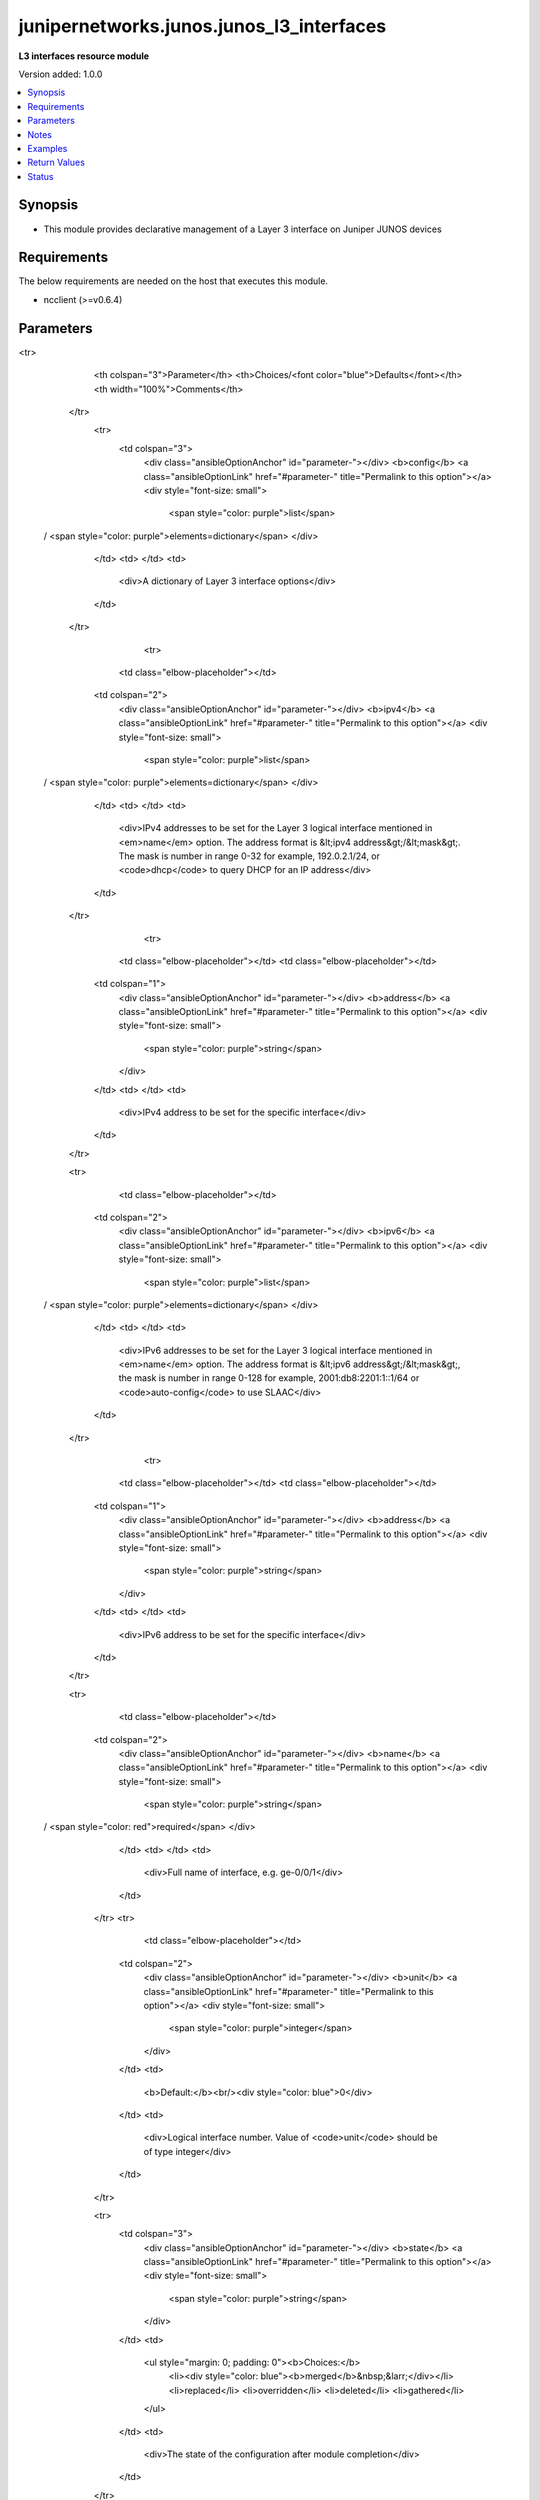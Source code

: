 .. _junipernetworks.junos.junos_l3_interfaces_module:


*****************************************
junipernetworks.junos.junos_l3_interfaces
*****************************************

**L3 interfaces resource module**


Version added: 1.0.0

.. contents::
   :local:
   :depth: 1


Synopsis
--------
- This module provides declarative management of a Layer 3 interface on Juniper JUNOS devices



Requirements
------------
The below requirements are needed on the host that executes this module.

- ncclient (>=v0.6.4)


Parameters
----------

.. raw:: html

    <table  border=0 cellpadding=0 class="documentation-table">
<tr>
            <th colspan="3">Parameter</th>
            <th>Choices/<font color="blue">Defaults</font></th>
            <th width="100%">Comments</th>
        </tr>
            <tr>
                <td colspan="3">
                    <div class="ansibleOptionAnchor" id="parameter-"></div>
                    <b>config</b>
                    <a class="ansibleOptionLink" href="#parameter-" title="Permalink to this option"></a>
                    <div style="font-size: small">
                        <span style="color: purple">list</span>
 / <span style="color: purple">elements=dictionary</span>                    </div>
                </td>
                <td>
                </td>
                <td>
                        <div>A dictionary of Layer 3 interface options</div>
                </td>
            </tr>
                                <tr>
                    <td class="elbow-placeholder"></td>
                <td colspan="2">
                    <div class="ansibleOptionAnchor" id="parameter-"></div>
                    <b>ipv4</b>
                    <a class="ansibleOptionLink" href="#parameter-" title="Permalink to this option"></a>
                    <div style="font-size: small">
                        <span style="color: purple">list</span>
 / <span style="color: purple">elements=dictionary</span>                    </div>
                </td>
                <td>
                </td>
                <td>
                        <div>IPv4 addresses to be set for the Layer 3 logical interface mentioned in <em>name</em> option. The address format is &lt;ipv4 address&gt;/&lt;mask&gt;. The mask is number in range 0-32 for example, 192.0.2.1/24, or <code>dhcp</code> to query DHCP for an IP address</div>
                </td>
            </tr>
                                <tr>
                    <td class="elbow-placeholder"></td>
                    <td class="elbow-placeholder"></td>
                <td colspan="1">
                    <div class="ansibleOptionAnchor" id="parameter-"></div>
                    <b>address</b>
                    <a class="ansibleOptionLink" href="#parameter-" title="Permalink to this option"></a>
                    <div style="font-size: small">
                        <span style="color: purple">string</span>
                    </div>
                </td>
                <td>
                </td>
                <td>
                        <div>IPv4 address to be set for the specific interface</div>
                </td>
            </tr>

            <tr>
                    <td class="elbow-placeholder"></td>
                <td colspan="2">
                    <div class="ansibleOptionAnchor" id="parameter-"></div>
                    <b>ipv6</b>
                    <a class="ansibleOptionLink" href="#parameter-" title="Permalink to this option"></a>
                    <div style="font-size: small">
                        <span style="color: purple">list</span>
 / <span style="color: purple">elements=dictionary</span>                    </div>
                </td>
                <td>
                </td>
                <td>
                        <div>IPv6 addresses to be set for the Layer 3 logical interface mentioned in <em>name</em> option. The address format is &lt;ipv6 address&gt;/&lt;mask&gt;, the mask is number in range 0-128 for example, 2001:db8:2201:1::1/64 or <code>auto-config</code> to use SLAAC</div>
                </td>
            </tr>
                                <tr>
                    <td class="elbow-placeholder"></td>
                    <td class="elbow-placeholder"></td>
                <td colspan="1">
                    <div class="ansibleOptionAnchor" id="parameter-"></div>
                    <b>address</b>
                    <a class="ansibleOptionLink" href="#parameter-" title="Permalink to this option"></a>
                    <div style="font-size: small">
                        <span style="color: purple">string</span>
                    </div>
                </td>
                <td>
                </td>
                <td>
                        <div>IPv6 address to be set for the specific interface</div>
                </td>
            </tr>

            <tr>
                    <td class="elbow-placeholder"></td>
                <td colspan="2">
                    <div class="ansibleOptionAnchor" id="parameter-"></div>
                    <b>name</b>
                    <a class="ansibleOptionLink" href="#parameter-" title="Permalink to this option"></a>
                    <div style="font-size: small">
                        <span style="color: purple">string</span>
 / <span style="color: red">required</span>                    </div>
                </td>
                <td>
                </td>
                <td>
                        <div>Full name of interface, e.g. ge-0/0/1</div>
                </td>
            </tr>
            <tr>
                    <td class="elbow-placeholder"></td>
                <td colspan="2">
                    <div class="ansibleOptionAnchor" id="parameter-"></div>
                    <b>unit</b>
                    <a class="ansibleOptionLink" href="#parameter-" title="Permalink to this option"></a>
                    <div style="font-size: small">
                        <span style="color: purple">integer</span>
                    </div>
                </td>
                <td>
                        <b>Default:</b><br/><div style="color: blue">0</div>
                </td>
                <td>
                        <div>Logical interface number. Value of <code>unit</code> should be of type integer</div>
                </td>
            </tr>

            <tr>
                <td colspan="3">
                    <div class="ansibleOptionAnchor" id="parameter-"></div>
                    <b>state</b>
                    <a class="ansibleOptionLink" href="#parameter-" title="Permalink to this option"></a>
                    <div style="font-size: small">
                        <span style="color: purple">string</span>
                    </div>
                </td>
                <td>
                        <ul style="margin: 0; padding: 0"><b>Choices:</b>
                                    <li><div style="color: blue"><b>merged</b>&nbsp;&larr;</div></li>
                                    <li>replaced</li>
                                    <li>overridden</li>
                                    <li>deleted</li>
                                    <li>gathered</li>
                        </ul>
                </td>
                <td>
                        <div>The state of the configuration after module completion</div>
                </td>
            </tr>
    </table>
    <br/>


Notes
-----

.. note::
   - This module requires the netconf system service be enabled on the device being managed.
   - This module works with connection ``netconf``. See `the Junos OS Platform Options <../network/user_guide/platform_junos.html>`_.
   - Tested against JunOS v18.4R1



Examples
--------

.. code-block:: yaml+jinja

    # Using deleted

    # Before state:
    # -------------
    #
    # admin# show interfaces
    # ge-0/0/1 {
    #     description "L3 interface";
    #     unit 0 {
    #         family inet {
    #             address 10.200.16.10/24;
    #         }
    #     }
    # }
    # ge-0/0/2 {
    #     description "non L3 interface";
    #     unit 0 {
    #         family ethernet-switching {
    #             interface-mode access;
    #             vlan {
    #                 members 2;
    #             }
    #         }
    #     }
    # }

    - name: Delete JUNOS L3 logical interface
      junipernetworks.junos.junos_l3_interfaces:
        config:
        - name: ge-0/0/1
        - name: ge-0/0/2
      state: deleted

    # After state:
    # ------------
    #
    # admin# show interfaces
    # ge-0/0/1 {
    #     description "deleted L3 interface";
    # }
    # ge-0/0/2 {
    #     description "non L3 interface";
    #     unit 0 {
    #         family ethernet-switching {
    #             interface-mode access;
    #             vlan {
    #                 members 2;
    #             }
    #         }
    #     }
    # }
    # Using merged
    # Before state
    # ------------
    #
    # admin# show interfaces
    # ge-0/0/1 {
    #     description "L3 interface";
    #     unit 0 {
    #         family inet {
    #             address 10.200.16.10/24;
    #         }
    #     }
    # }
    # ge-0/0/2 {
    #     description "non configured interface";
    #     unit 0;
    # }
    - name: Merge provided configuration with device configuration (default operation is merge)
      junipernetworks.junos.junos_l3_interfaces:
        config:
        - name: ge-0/0/1
          ipv4:
          - address: 192.168.1.10/24
          ipv6:
          - address: 8d8d:8d01::1/64
        - name: ge-0/0/2
          ipv4:
          - address: dhcp
        state: merged

    # After state:
    # ------------
    #
    # admin# show interfaces
    # ge-0/0/1 {
    #     description "L3 interface";
    #     unit 0 {
    #         family inet {
    #             address 10.200.16.10/24;
    #             address 192.168.1.10/24;
    #         }
    #         family inet6 {
    #             address 8d8d:8d01::1/64;
    #         }
    #     }
    # }
    # ge-0/0/2 {
    #     description "L3 interface with dhcp";
    #     unit 0 {
    #         family inet {
    #             dhcp;
    #         }
    #     }
    # }


    # Using overridden

    # Before state
    # ------------
    #
    # admin# show interfaces
    # ge-0/0/1 {
    #     description "L3 interface";
    #     unit 0 {
    #         family inet {
    #             address 10.200.16.10/24;
    #         }
    #     }
    # }
    # ge-0/0/2 {
    #     description "L3 interface with dhcp";
    #     unit 0 {
    #         family inet {
    #             dhcp;
    #         }
    #     }
    # }
    # ge-0/0/3 {
    #     description "another L3 interface";
    #     unit 0 {
    #         family inet {
    #             address 192.168.1.10/24;
    #         }
    #     }
    # }

    - name: Override provided configuration with device configuration
      junipernetworks.junos.junos_l3_interfaces:
        config:
        - name: ge-0/0/1
          ipv4:
          - address: 192.168.1.10/24
          ipv6:
          - address: 8d8d:8d01::1/64
        - name: ge-0/0/2
          ipv6:
          - address: 2001:db8:3000::/64
        state: overridden

    # After state:
    # ------------
    #
    # admin# show interfaces
    # ge-0/0/1 {
    #     description "L3 interface";
    #     unit 0 {
    #         family inet {
    #             address 192.168.1.10/24;
    #         }
    #         family inet6 {
    #             address 8d8d:8d01::1/64;
    #         }
    #     }
    # }
    # ge-0/0/2 {
    #     description "L3 interface with ipv6";
    #     unit 0 {
    #         family inet6 {
    #             address 2001:db8:3000::/64;
    #         }
    #     }
    # }
    # ge-0/0/3 {
    #     description "overridden L3 interface";
    #     unit 0;
    # }


    # Using replaced

    # Before state
    # ------------
    #
    # admin# show interfaces
    # ge-0/0/1 {
    #     description "L3 interface";
    #     unit 0 {
    #         family inet {
    #             address 10.200.16.10/24;
    #         }
    #     }
    # }
    # ge-0/0/2 {
    #     description "non configured interface";
    #     unit 0;
    # }
    # ge-0/0/3 {
    #     description "another L3 interface";
    #     unit 0 {
    #         family inet {
    #             address 192.168.1.10/24;
    #         }
    #     }
    # }

    - name: Replace provided configuration with device configuration
      junipernetworks.junos.junos_l3_interfaces:
        config:
        - name: ge-0/0/1
          ipv4:
          - address: 192.168.1.10/24
          ipv6:
          - address: 8d8d:8d01::1/64
        - name: ge-0/0/2
          ipv4:
          - address: dhcp
        state: replaced

    # After state:
    # ------------
    #
    # admin# show interfaces
    # ge-0/0/1 {
    #     description "L3 interface";
    #     unit 0 {
    #         family inet {
    #             address 192.168.1.10/24;
    #         }
    #         family inet6 {
    #             address 8d8d:8d01::1/64;
    #         }
    #     }
    # }
    # ge-0/0/2 {
    #     description "L3 interface with dhcp";
    #     unit 0 {
    #         family inet {
    #             dhcp;
    #         }
    #     }
    # }
    # ge-0/0/3 {
    #     description "another L3 interface";
    #     unit 0 {
    #         family inet {
    #             address 192.168.1.10/24;
    #         }
    #     }
    # }



Return Values
-------------
Common return values are documented `here <https://docs.ansible.com/ansible/latest/reference_appendices/common_return_values.html#common-return-values>`_, the following are the fields unique to this module:

.. raw:: html

    <table border=0 cellpadding=0 class="documentation-table">
        <tr>
            <th colspan="1">Key</th>
            <th>Returned</th>
            <th width="100%">Description</th>
        </tr>
            <tr>
                <td colspan="1">
                    <div class="ansibleOptionAnchor" id="return-"></div>
                    <b>after</b>
                    <a class="ansibleOptionLink" href="#return-" title="Permalink to this return value"></a>
                    <div style="font-size: small">
                      <span style="color: purple">list</span>
                    </div>
                </td>
                <td>when changed</td>
                <td>
                            <div>The configuration as structured data after module completion.</div>
                    <br/>
                        <div style="font-size: smaller"><b>Sample:</b></div>
                        <div style="font-size: smaller; color: blue; word-wrap: break-word; word-break: break-all;">The configuration returned will always be in the same format
     of the parameters above.</div>
                </td>
            </tr>
            <tr>
                <td colspan="1">
                    <div class="ansibleOptionAnchor" id="return-"></div>
                    <b>before</b>
                    <a class="ansibleOptionLink" href="#return-" title="Permalink to this return value"></a>
                    <div style="font-size: small">
                      <span style="color: purple">list</span>
                    </div>
                </td>
                <td>always</td>
                <td>
                            <div>The configuration as structured data prior to module invocation.</div>
                    <br/>
                        <div style="font-size: smaller"><b>Sample:</b></div>
                        <div style="font-size: smaller; color: blue; word-wrap: break-word; word-break: break-all;">The configuration returned will always be in the same format
     of the parameters above.</div>
                </td>
            </tr>
            <tr>
                <td colspan="1">
                    <div class="ansibleOptionAnchor" id="return-"></div>
                    <b>commands</b>
                    <a class="ansibleOptionLink" href="#return-" title="Permalink to this return value"></a>
                    <div style="font-size: small">
                      <span style="color: purple">list</span>
                    </div>
                </td>
                <td>always</td>
                <td>
                            <div>The set of commands pushed to the remote device.</div>
                    <br/>
                        <div style="font-size: smaller"><b>Sample:</b></div>
                        <div style="font-size: smaller; color: blue; word-wrap: break-word; word-break: break-all;">[&#x27;command 1&#x27;, &#x27;command 2&#x27;, &#x27;command 3&#x27;]</div>
                </td>
            </tr>
    </table>
    <br/><br/>


Status
------


Authors
~~~~~~~

- Daniel Mellado (@dmellado)

